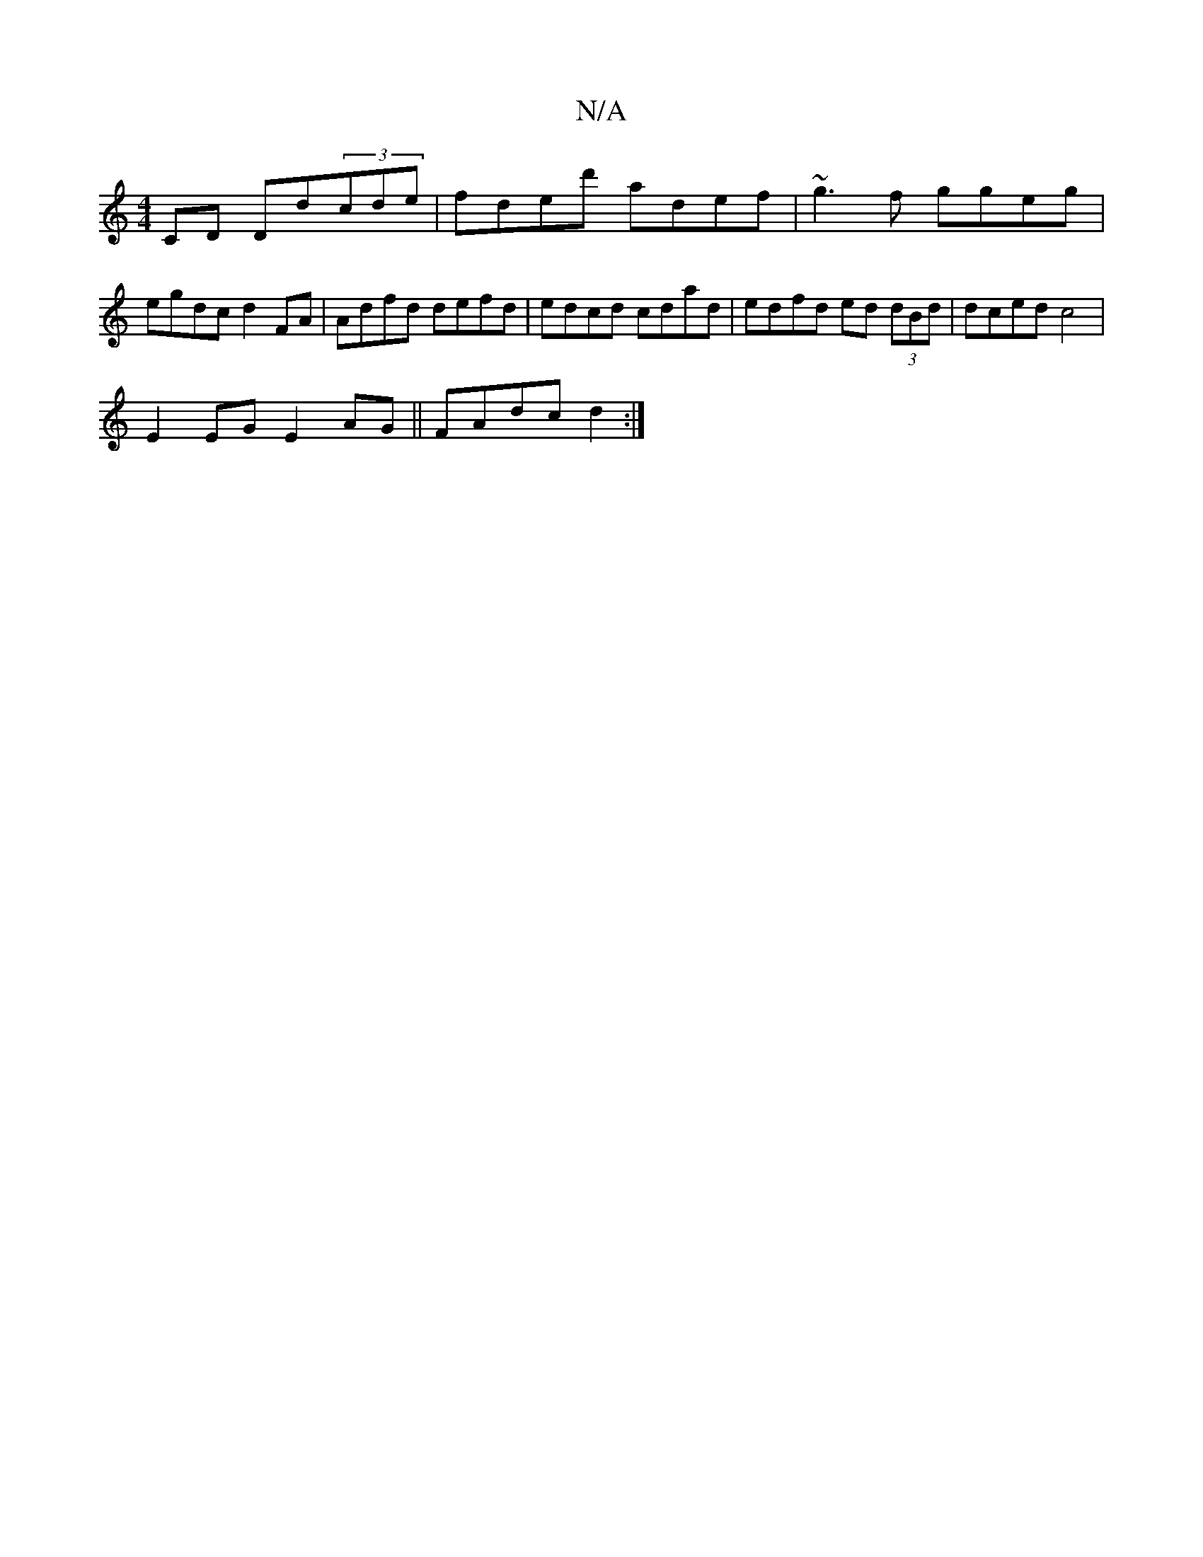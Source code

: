 X:1
T:N/A
M:4/4
R:N/A
K:Cmajor
 CD Dd(3cde|fded' adef|~g3f ggeg| egdc d2FA|Adfd defd|edcd cdad|edfd ed (3dBd|dced c4|
E2EG E2 AG|| FAdc d2 :|

|: GF E<A AA G<E DFG A2B|def g2g|fef edc|egd d2A|BAG Aed|cee ege|d2d fed|cee AAA|EGE E3|